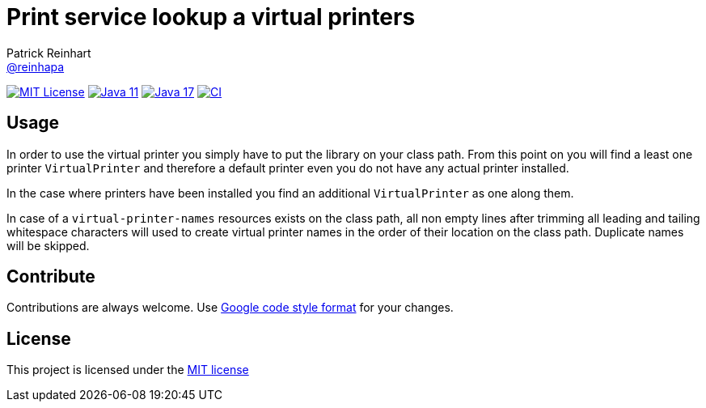 = Print service lookup a virtual printers
Patrick Reinhart <https://github.com/reinhapa[@reinhapa]>
:project-full-path: reinhapa/virtual-printer
:github-branch: master

image:https://img.shields.io/badge/license-MIT-blue.svg["MIT License", link="https://github.com/{project-full-path}/blob/{github-branch}/LICENSE"]
image:https://img.shields.io/badge/Java-11-blue.svg["Java 11", link="https://adoptium.net"]
image:https://img.shields.io/badge/Java-17-blue.svg["Java 17", link="https://adoptium.net"]
image:https://github.com/{project-full-path}/workflows/CI/badge.svg["CI", link="https://github.com/{project-full-path}/actions?query=workflow%3ACI"]

== Usage
In order to use the virtual printer you simply have to put the library on your class path.
From this point on you will find a least one printer `VirtualPrinter` and therefore a default printer even you
do not have any actual printer installed.

In the case where printers have been installed you find an additional `VirtualPrinter` as one along them.

In case of a `virtual-printer-names` resources exists on the class path, all non empty lines after trimming
all leading and tailing whitespace characters will used to create virtual printer names in the order of their 
location on the class path. Duplicate names will be skipped.

== Contribute
Contributions are always welcome. Use https://google.github.io/styleguide/javaguide.html[Google code style format] for your changes. 

== License
This project is licensed under the https://github.com/{project-full-path}/blob/{github-branch}/LICENSE[MIT license]